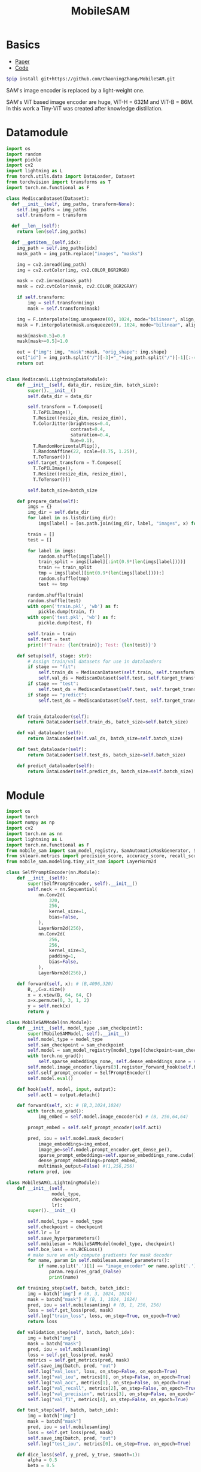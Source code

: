 :PROPERTIES:
:ID:       652855c4-c6cb-476c-a8fd-39540e3e0c59
:END:
#+title: MobileSAM

* Basics

- [[https://arxiv.org/pdf/2306.14289][Paper]]
- [[https://github.com/ChaoningZhang/MobileSAM/tree/master][Code]]

#+begin_src sh
$pip install git+https://github.com/ChaoningZhang/MobileSAM.git
#+end_src

SAM's image encoder is replaced by a light-weight one.

#+ATTR_ORG: :width 800
[[./img/mobilesam.png]]

SAM's ViT based image encoder are huge, ViT-H = 632M and ViT-B = 86M. In this work a Tiny-ViT was created after knowledge distillation.

* Datamodule
#+begin_src python :tangle ~/projects/ultrasound/datamodules/mediscan.py :mkdirp yes
import os
import random
import pickle
import cv2
import lightning as L
from torch.utils.data import DataLoader, Dataset
from torchvision import transforms as T
import torch.nn.functional as F

class MediscanDataset(Dataset):
  def __init__(self, img_paths, transform=None):
    self.img_paths = img_paths
    self.transform = transform

  def __len__(self):
    return len(self.img_paths)

  def __getitem__(self,idx):
    img_path = self.img_paths[idx]
    mask_path = img_path.replace("images", "masks")

    img = cv2.imread(img_path)
    img = cv2.cvtColor(img, cv2.COLOR_BGR2RGB)

    mask = cv2.imread(mask_path)
    mask = cv2.cvtColor(mask, cv2.COLOR_BGR2GRAY)

    if self.transform:
        img = self.transform(img)
        mask = self.transform(mask)

    img = F.interpolate(img.unsqueeze(0), 1024, mode="bilinear", align_corners=False, antialias=True).squeeze(0)
    mask = F.interpolate(mask.unsqueeze(0), 1024, mode="bilinear", align_corners=False, antialias=True).squeeze(0)

    mask[mask<0.5]=0.0
    mask[mask>=0.5]=1.0

    out = {"img": img, "mask":mask, "orig_shape": img.shape}
    out["id"] = img_path.split("/")[-3]+"_"+img_path.split("/")[-1][:-4]
    return out


class Mediscan(L.LightningDataModule):
    def __init__(self, data_dir, resize_dim, batch_size):
        super().__init__()
        self.data_dir = data_dir

        self.transform = T.Compose([
          T.ToPILImage(),
          T.Resize((resize_dim, resize_dim)),
          T.ColorJitter(brightness=0.4,
                        contrast=0.4,
                        saturation=0.4,
                        hue=0.1),
          T.RandomHorizontalFlip(),
          T.RandomAffine(22, scale=(0.75, 1.25)),
          T.ToTensor()])
        self.target_transform = T.Compose([
          T.ToPILImage(),
          T.Resize((resize_dim, resize_dim)),
          T.ToTensor()])

        self.batch_size=batch_size

    def prepare_data(self):
        imgs = {}
        img_dir = self.data_dir
        for label in os.listdir(img_dir):
            imgs[label] = [os.path.join(img_dir, label, "images", x) for x in os.listdir(os.path.join(img_dir, label, "images"))]

        train = []
        test = []

        for label in imgs:
            random.shuffle(imgs[label])
            train_split = imgs[label][:int(0.9*(len(imgs[label])))]
            train += train_split
            tmp = imgs[label][int(0.9*(len(imgs[label]))):]
            random.shuffle(tmp)
            test += tmp

        random.shuffle(train)
        random.shuffle(test)
        with open('train.pkl', 'wb') as f:
            pickle.dump(train, f)
        with open('test.pkl', 'wb') as f:
            pickle.dump(test, f)

        self.train = train
        self.test = test
        print(f'Train: {len(train)}; Test: {len(test)}')

    def setup(self, stage: str):
        # Assign train/val datasets for use in dataloaders
        if stage == "fit":
            self.train_ds = MediscanDataset(self.train, self.transform)
            self.val_ds = MediscanDataset(self.test, self.target_transform)
        if stage == "test":
            self.test_ds = MediscanDataset(self.test, self.target_transform)
        if stage == "predict":
            self.test_ds = MediscanDataset(self.test, self.target_transform)


    def train_dataloader(self):
        return DataLoader(self.train_ds, batch_size=self.batch_size)

    def val_dataloader(self):
        return DataLoader(self.val_ds, batch_size=self.batch_size)

    def test_dataloader(self):
        return DataLoader(self.test_ds, batch_size=self.batch_size)

    def predict_dataloader(self):
        return DataLoader(self.predict_ds, batch_size=self.batch_size)
#+end_src

* Module
#+begin_src python :tangle ~/projects/ultrasound/models/mobilesam.py :mkdirp yes
import os
import torch
import numpy as np
import cv2
import torch.nn as nn
import lightning as L
import torch.nn.functional as F
from mobile_sam import sam_model_registry, SamAutomaticMaskGenerator, SamPredictor
from sklearn.metrics import precision_score, accuracy_score, recall_score, f1_score
from mobile_sam.modeling.tiny_vit_sam import LayerNorm2d

class SelfPromptEncoder(nn.Module):
    def __init__(self):
        super(SelfPromptEncoder, self).__init__()
        self.neck = nn.Sequential(
            nn.Conv2d(
                320,
                256,
                kernel_size=1,
                bias=False,
            ),
            LayerNorm2d(256),
            nn.Conv2d(
                256,
                256,
                kernel_size=3,
                padding=1,
                bias=False,
            ),
            LayerNorm2d(256),)

    def forward(self, x): # (B,4096,320)
        B,_,C=x.size()
        x = x.view(B, 64, 64, C)
        x=x.permute(0, 3, 1, 2)
        y = self.neck(x)
        return y

class MobileSAMModel(nn.Module):
    def __init__(self, model_type ,sam_checkpoint):
        super(MobileSAMModel, self).__init__()
        self.model_type = model_type 
        self.sam_checkpoint = sam_checkpoint
        self.model = sam_model_registry[model_type](checkpoint=sam_checkpoint)
        with torch.no_grad():
            self.sparse_embeddings_none, self.dense_embeddings_none = self.model.prompt_encoder(points=None, boxes=None, masks=None)
        self.model.image_encoder.layers[3].register_forward_hook(self.hook)
        self.self_prompt_encoder = SelfPromptEncoder()
        self.model.eval()

    def hook(self, model, input, output):
        self.act1 = output.detach()

    def forward(self, x): # (B,3,1024,1024)
        with torch.no_grad():
            img_embed = self.model.image_encoder(x) # (B, 256,64,64)

        prompt_embed = self.self_prompt_encoder(self.act1)

        pred, iou = self.model.mask_decoder(
            image_embeddings=img_embed,
            image_pe=self.model.prompt_encoder.get_dense_pe(),
            sparse_prompt_embeddings=self.sparse_embeddings_none.cuda(),
            dense_prompt_embeddings=prompt_embed,
            multimask_output=False) #(1,256,256)
        return pred, iou

class MobileSAM(L.LightningModule):
    def __init__(self,
                 model_type,
                 checkpoint,
                 lr):
        super().__init__()

        self.model_type = model_type
        self.checkpoint = checkpoint
        self.lr = lr
        self.save_hyperparameters()
        self.mobilesam = MobileSAMModel(model_type, checkpoint)
        self.bce_loss = nn.BCELoss()
        # make sure we only compute gradients for mask decoder
        for name, param in self.mobilesam.named_parameters():
            if name.split('.')[1] == "image_encoder" or name.split('.')[1] == "prompt_encoder" or name.split('.')[1] == "mask_decoder":
                param.requires_grad_(False)
                print(name)

    def training_step(self, batch, batch_idx):
        img = batch["img"] # (B, 3, 1024, 1024)
        mask = batch["mask"] # (B, 1, 1024, 1024)
        pred, iou = self.mobilesam(img) # (B, 1, 256, 256)
        loss = self.get_loss(pred, mask)
        self.log("train_loss", loss, on_step=True, on_epoch=True)
        return loss

    def validation_step(self, batch, batch_idx):
        img = batch["img"]
        mask = batch["mask"]
        pred, iou = self.mobilesam(img)
        loss = self.get_loss(pred, mask)
        metrics = self.get_metrics(pred, mask)
        self.save_img(batch, pred, "out")
        self.log("val_loss", loss, on_step=False, on_epoch=True)
        self.log("val_iou", metrics[0], on_step=False, on_epoch=True)
        self.log("val_acc", metrics[1], on_step=False, on_epoch=True)
        self.log("val_recall", metrics[2], on_step=False, on_epoch=True)
        self.log("val_precision", metrics[3], on_step=False, on_epoch=True)
        self.log("val_f1", metrics[4], on_step=False, on_epoch=True)

    def test_step(self, batch, batch_idx):
        img = batch["img"]
        mask = batch["mask"]
        pred, iou = self.mobilesam(img)
        loss = self.get_loss(pred, mask)
        self.save_img(batch, pred, "out")
        self.log("test_iou", metrics[0], on_step=True, on_epoch=True)

    def dice_loss(self, y_pred, y_true, smooth=1):
        alpha = 0.5
        beta = 0.5

        tp = torch.sum(y_true * y_pred, dim=(1, 2, 3))
        fn = torch.sum(y_true * (1 - y_pred), dim=(1, 2, 3))
        fp = torch.sum((1 - y_true) * y_pred, dim=(1, 2, 3))
        tversky_class = (tp + smooth) / (tp + alpha * fn + beta * fp + smooth)
        return 1 - torch.mean(tversky_class)

    def get_metrics(self, pred, mask):
        pred = F.interpolate(pred, (1024, 1024), mode="bilinear", align_corners=False)
        pred = torch.sigmoid(pred).detach().cpu().numpy()
        mask = mask.detach().cpu().numpy()
        pred = (pred > 0.5).astype(np.uint8)
        intersection = np.logical_and(pred, mask)
        union = np.logical_or(pred, mask)
        iou = np.sum(intersection) / np.sum(union)
        y_true = mask.flatten()
        y_pred = pred.flatten()
        acc = accuracy_score(y_true, y_pred)
        recall= recall_score(y_true, y_pred)
        precision = precision_score(y_true, y_pred)
        f1 = f1_score(y_true, y_pred)
        return [iou,acc,recall,precision,f1]

    def get_loss(self, pred, mask):
        mask = F.interpolate(mask, (256, 256), mode="bilinear", align_corners=False)
        pred = torch.sigmoid(pred)

        loss = self.bce_loss(pred, mask) + self.dice_loss(pred, mask)
        return loss
        
    def save_img(self, batch, pred, dest):
        pred = F.interpolate(pred, (1024, 1024), mode="bilinear", align_corners=False)
        pred = torch.sigmoid(pred).detach().cpu()
        pred[pred<=0.5]=0.0
        pred[pred>0.5]=1.0
         
        N = batch["img"].size()[0]
        for i in range(N):
            img = batch["img"][i]
            img = torch.permute(img, (1, 2, 0)).detach().cpu().numpy()
            mask = batch["mask"][i]
            mask = torch.permute(mask, (1, 2, 0)).detach().cpu().numpy()
            id = batch["id"][i]
            p = pred[i]
            p = torch.permute(p, (1, 2, 0)).detach().cpu().numpy()

            
            overlay1 = np.concatenate((np.zeros((mask.shape[0], mask.shape[1], 2)), mask), axis=2)
            overlay1 = (overlay1*255).astype(np.uint8)

            overlay2 = np.concatenate((p, np.zeros((p.shape[0], p.shape[1], 2))), axis=2)
            overlay2 = (overlay2*255).astype(np.uint8)

            img = (img*255).astype(np.uint8)
            img = cv2.cvtColor(img, cv2.COLOR_RGB2BGR)

            img1 = cv2.addWeighted(img,0.8, overlay1,0.2,0)
            img2 = cv2.addWeighted(img,0.8, overlay2,0.2,0)
            out = np.hstack((img1, img2))
            cv2.imwrite(os.path.join(dest, str(id)+'.png'), out)



    def configure_optimizers(self):
        optimizer = torch.optim.Adam(self.parameters(), lr=self.lr)
        return optimizer

if __name__ == "__main__":
    import torch
    model = MobileSAMModel(model_type="vit_t",
                 sam_checkpoint="/home/lfz/projects/model_weights/mobile_sam.pt").cuda()
    # model = PromptEncoder().cuda()
    # x = torch.randn(2,4096, 320).cuda()
    # o = model(x)
    # print(o.size())

    x = torch.randn(2, 3, 1024, 1024).cuda()
    p, i = model(x)
    print(p.size())
#+end_src

#+RESULTS:

* Config
#+begin_src yaml :tangle ~/projects/ultrasound/configs/mobilesam.yml :mkdirp yes
trainer:
  callbacks:
     class_path: lightning.pytorch.callbacks.ModelCheckpoint
     init_args:
        dirpath: 'checkpoints'
        filename: 'mobilesam-{epoch:02d}-{val_loss:.2f}'
        save_top_k: 2
        monitor: 'val_loss'
        mode: 'min'
        save_last: True
     class_path: lightning.pytorch.callbacks.EarlyStopping
     init_args:
        monitor: 'val_loss'
        min_delta: 0.001
  logger:
    class_path: lightning.pytorch.loggers.WandbLogger
    init_args:
      save_dir: 'wandb'
      project: 'sam'
      name: 'mobilesam'
      dir: 'wandb'
  max_epochs: 100
model:
  model_type: vit_t
  checkpoint: /home/lfz/projects/model_weights/mobile_sam.pt
  lr: 1e-5
data:
  data_dir: /home/lfz/projects/data/mediscan-seg
  resize_dim: 1024
  batch_size: 2
#+end_src
